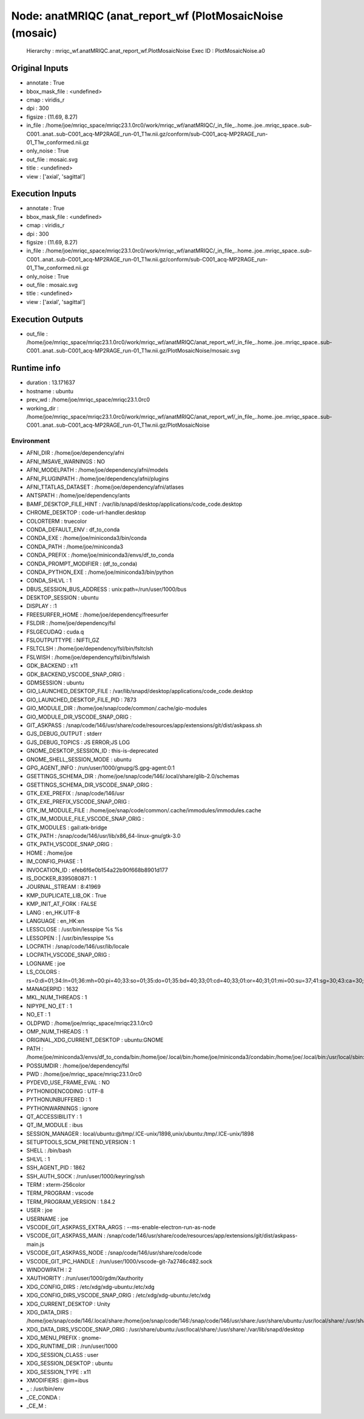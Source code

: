 Node: anatMRIQC (anat_report_wf (PlotMosaicNoise (mosaic)
=========================================================


 Hierarchy : mriqc_wf.anatMRIQC.anat_report_wf.PlotMosaicNoise
 Exec ID : PlotMosaicNoise.a0


Original Inputs
---------------


* annotate : True
* bbox_mask_file : <undefined>
* cmap : viridis_r
* dpi : 300
* figsize : (11.69, 8.27)
* in_file : /home/joe/mriqc_space/mriqc23.1.0rc0/work/mriqc_wf/anatMRIQC/_in_file_..home..joe..mriqc_space..sub-C001..anat..sub-C001_acq-MP2RAGE_run-01_T1w.nii.gz/conform/sub-C001_acq-MP2RAGE_run-01_T1w_conformed.nii.gz
* only_noise : True
* out_file : mosaic.svg
* title : <undefined>
* view : ['axial', 'sagittal']


Execution Inputs
----------------


* annotate : True
* bbox_mask_file : <undefined>
* cmap : viridis_r
* dpi : 300
* figsize : (11.69, 8.27)
* in_file : /home/joe/mriqc_space/mriqc23.1.0rc0/work/mriqc_wf/anatMRIQC/_in_file_..home..joe..mriqc_space..sub-C001..anat..sub-C001_acq-MP2RAGE_run-01_T1w.nii.gz/conform/sub-C001_acq-MP2RAGE_run-01_T1w_conformed.nii.gz
* only_noise : True
* out_file : mosaic.svg
* title : <undefined>
* view : ['axial', 'sagittal']


Execution Outputs
-----------------


* out_file : /home/joe/mriqc_space/mriqc23.1.0rc0/work/mriqc_wf/anatMRIQC/anat_report_wf/_in_file_..home..joe..mriqc_space..sub-C001..anat..sub-C001_acq-MP2RAGE_run-01_T1w.nii.gz/PlotMosaicNoise/mosaic.svg


Runtime info
------------


* duration : 13.171637
* hostname : ubuntu
* prev_wd : /home/joe/mriqc_space/mriqc23.1.0rc0
* working_dir : /home/joe/mriqc_space/mriqc23.1.0rc0/work/mriqc_wf/anatMRIQC/anat_report_wf/_in_file_..home..joe..mriqc_space..sub-C001..anat..sub-C001_acq-MP2RAGE_run-01_T1w.nii.gz/PlotMosaicNoise


Environment
~~~~~~~~~~~


* AFNI_DIR : /home/joe/dependency/afni
* AFNI_IMSAVE_WARNINGS : NO
* AFNI_MODELPATH : /home/joe/dependency/afni/models
* AFNI_PLUGINPATH : /home/joe/dependency/afni/plugins
* AFNI_TTATLAS_DATASET : /home/joe/dependency/afni/atlases
* ANTSPATH : /home/joe/dependency/ants
* BAMF_DESKTOP_FILE_HINT : /var/lib/snapd/desktop/applications/code_code.desktop
* CHROME_DESKTOP : code-url-handler.desktop
* COLORTERM : truecolor
* CONDA_DEFAULT_ENV : df_to_conda
* CONDA_EXE : /home/joe/miniconda3/bin/conda
* CONDA_PATH : /home/joe/miniconda3
* CONDA_PREFIX : /home/joe/miniconda3/envs/df_to_conda
* CONDA_PROMPT_MODIFIER : (df_to_conda) 
* CONDA_PYTHON_EXE : /home/joe/miniconda3/bin/python
* CONDA_SHLVL : 1
* DBUS_SESSION_BUS_ADDRESS : unix:path=/run/user/1000/bus
* DESKTOP_SESSION : ubuntu
* DISPLAY : :1
* FREESURFER_HOME : /home/joe/dependency/freesurfer
* FSLDIR : /home/joe/dependency/fsl
* FSLGECUDAQ : cuda.q
* FSLOUTPUTTYPE : NIFTI_GZ
* FSLTCLSH : /home/joe/dependency/fsl/bin/fsltclsh
* FSLWISH : /home/joe/dependency/fsl/bin/fslwish
* GDK_BACKEND : x11
* GDK_BACKEND_VSCODE_SNAP_ORIG : 
* GDMSESSION : ubuntu
* GIO_LAUNCHED_DESKTOP_FILE : /var/lib/snapd/desktop/applications/code_code.desktop
* GIO_LAUNCHED_DESKTOP_FILE_PID : 7873
* GIO_MODULE_DIR : /home/joe/snap/code/common/.cache/gio-modules
* GIO_MODULE_DIR_VSCODE_SNAP_ORIG : 
* GIT_ASKPASS : /snap/code/146/usr/share/code/resources/app/extensions/git/dist/askpass.sh
* GJS_DEBUG_OUTPUT : stderr
* GJS_DEBUG_TOPICS : JS ERROR;JS LOG
* GNOME_DESKTOP_SESSION_ID : this-is-deprecated
* GNOME_SHELL_SESSION_MODE : ubuntu
* GPG_AGENT_INFO : /run/user/1000/gnupg/S.gpg-agent:0:1
* GSETTINGS_SCHEMA_DIR : /home/joe/snap/code/146/.local/share/glib-2.0/schemas
* GSETTINGS_SCHEMA_DIR_VSCODE_SNAP_ORIG : 
* GTK_EXE_PREFIX : /snap/code/146/usr
* GTK_EXE_PREFIX_VSCODE_SNAP_ORIG : 
* GTK_IM_MODULE_FILE : /home/joe/snap/code/common/.cache/immodules/immodules.cache
* GTK_IM_MODULE_FILE_VSCODE_SNAP_ORIG : 
* GTK_MODULES : gail:atk-bridge
* GTK_PATH : /snap/code/146/usr/lib/x86_64-linux-gnu/gtk-3.0
* GTK_PATH_VSCODE_SNAP_ORIG : 
* HOME : /home/joe
* IM_CONFIG_PHASE : 1
* INVOCATION_ID : efeb6f6e0b154a22b90f668b8901d177
* IS_DOCKER_8395080871 : 1
* JOURNAL_STREAM : 8:41969
* KMP_DUPLICATE_LIB_OK : True
* KMP_INIT_AT_FORK : FALSE
* LANG : en_HK.UTF-8
* LANGUAGE : en_HK:en
* LESSCLOSE : /usr/bin/lesspipe %s %s
* LESSOPEN : | /usr/bin/lesspipe %s
* LOCPATH : /snap/code/146/usr/lib/locale
* LOCPATH_VSCODE_SNAP_ORIG : 
* LOGNAME : joe
* LS_COLORS : rs=0:di=01;34:ln=01;36:mh=00:pi=40;33:so=01;35:do=01;35:bd=40;33;01:cd=40;33;01:or=40;31;01:mi=00:su=37;41:sg=30;43:ca=30;41:tw=30;42:ow=34;42:st=37;44:ex=01;32:*.tar=01;31:*.tgz=01;31:*.arc=01;31:*.arj=01;31:*.taz=01;31:*.lha=01;31:*.lz4=01;31:*.lzh=01;31:*.lzma=01;31:*.tlz=01;31:*.txz=01;31:*.tzo=01;31:*.t7z=01;31:*.zip=01;31:*.z=01;31:*.dz=01;31:*.gz=01;31:*.lrz=01;31:*.lz=01;31:*.lzo=01;31:*.xz=01;31:*.zst=01;31:*.tzst=01;31:*.bz2=01;31:*.bz=01;31:*.tbz=01;31:*.tbz2=01;31:*.tz=01;31:*.deb=01;31:*.rpm=01;31:*.jar=01;31:*.war=01;31:*.ear=01;31:*.sar=01;31:*.rar=01;31:*.alz=01;31:*.ace=01;31:*.zoo=01;31:*.cpio=01;31:*.7z=01;31:*.rz=01;31:*.cab=01;31:*.wim=01;31:*.swm=01;31:*.dwm=01;31:*.esd=01;31:*.jpg=01;35:*.jpeg=01;35:*.mjpg=01;35:*.mjpeg=01;35:*.gif=01;35:*.bmp=01;35:*.pbm=01;35:*.pgm=01;35:*.ppm=01;35:*.tga=01;35:*.xbm=01;35:*.xpm=01;35:*.tif=01;35:*.tiff=01;35:*.png=01;35:*.svg=01;35:*.svgz=01;35:*.mng=01;35:*.pcx=01;35:*.mov=01;35:*.mpg=01;35:*.mpeg=01;35:*.m2v=01;35:*.mkv=01;35:*.webm=01;35:*.ogm=01;35:*.mp4=01;35:*.m4v=01;35:*.mp4v=01;35:*.vob=01;35:*.qt=01;35:*.nuv=01;35:*.wmv=01;35:*.asf=01;35:*.rm=01;35:*.rmvb=01;35:*.flc=01;35:*.avi=01;35:*.fli=01;35:*.flv=01;35:*.gl=01;35:*.dl=01;35:*.xcf=01;35:*.xwd=01;35:*.yuv=01;35:*.cgm=01;35:*.emf=01;35:*.ogv=01;35:*.ogx=01;35:*.aac=00;36:*.au=00;36:*.flac=00;36:*.m4a=00;36:*.mid=00;36:*.midi=00;36:*.mka=00;36:*.mp3=00;36:*.mpc=00;36:*.ogg=00;36:*.ra=00;36:*.wav=00;36:*.oga=00;36:*.opus=00;36:*.spx=00;36:*.xspf=00;36:
* MANAGERPID : 1632
* MKL_NUM_THREADS : 1
* NIPYPE_NO_ET : 1
* NO_ET : 1
* OLDPWD : /home/joe/mriqc_space/mriqc23.1.0rc0
* OMP_NUM_THREADS : 1
* ORIGINAL_XDG_CURRENT_DESKTOP : ubuntu:GNOME
* PATH : /home/joe/miniconda3/envs/df_to_conda/bin:/home/joe/.local/bin:/home/joe/miniconda3/condabin:/home/joe/.local/bin:/usr/local/sbin:/usr/local/bin:/usr/sbin:/usr/bin:/sbin:/bin:/usr/games:/usr/local/games:/snap/bin:/home/joe/dependency/ants:/home/joe/dependency/fsl/bin:/home/joe/dependency/fsl:/home/joe/dependency/ants:/home/joe/dependency/fsl/bin:/home/joe/dependency/fsl
* POSSUMDIR : /home/joe/dependency/fsl
* PWD : /home/joe/mriqc_space/mriqc23.1.0rc0
* PYDEVD_USE_FRAME_EVAL : NO
* PYTHONIOENCODING : UTF-8
* PYTHONUNBUFFERED : 1
* PYTHONWARNINGS : ignore
* QT_ACCESSIBILITY : 1
* QT_IM_MODULE : ibus
* SESSION_MANAGER : local/ubuntu:@/tmp/.ICE-unix/1898,unix/ubuntu:/tmp/.ICE-unix/1898
* SETUPTOOLS_SCM_PRETEND_VERSION : 1
* SHELL : /bin/bash
* SHLVL : 1
* SSH_AGENT_PID : 1862
* SSH_AUTH_SOCK : /run/user/1000/keyring/ssh
* TERM : xterm-256color
* TERM_PROGRAM : vscode
* TERM_PROGRAM_VERSION : 1.84.2
* USER : joe
* USERNAME : joe
* VSCODE_GIT_ASKPASS_EXTRA_ARGS : --ms-enable-electron-run-as-node
* VSCODE_GIT_ASKPASS_MAIN : /snap/code/146/usr/share/code/resources/app/extensions/git/dist/askpass-main.js
* VSCODE_GIT_ASKPASS_NODE : /snap/code/146/usr/share/code/code
* VSCODE_GIT_IPC_HANDLE : /run/user/1000/vscode-git-7a2746c482.sock
* WINDOWPATH : 2
* XAUTHORITY : /run/user/1000/gdm/Xauthority
* XDG_CONFIG_DIRS : /etc/xdg/xdg-ubuntu:/etc/xdg
* XDG_CONFIG_DIRS_VSCODE_SNAP_ORIG : /etc/xdg/xdg-ubuntu:/etc/xdg
* XDG_CURRENT_DESKTOP : Unity
* XDG_DATA_DIRS : /home/joe/snap/code/146/.local/share:/home/joe/snap/code/146:/snap/code/146/usr/share:/usr/share/ubuntu:/usr/local/share/:/usr/share/:/var/lib/snapd/desktop
* XDG_DATA_DIRS_VSCODE_SNAP_ORIG : /usr/share/ubuntu:/usr/local/share/:/usr/share/:/var/lib/snapd/desktop
* XDG_MENU_PREFIX : gnome-
* XDG_RUNTIME_DIR : /run/user/1000
* XDG_SESSION_CLASS : user
* XDG_SESSION_DESKTOP : ubuntu
* XDG_SESSION_TYPE : x11
* XMODIFIERS : @im=ibus
* _ : /usr/bin/env
* _CE_CONDA : 
* _CE_M : 

